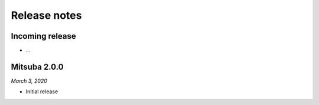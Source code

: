 Release notes
=============

Incoming release
----------------

- ...


Mitsuba 2.0.0
-------------

*March 3, 2020*

- Initial release
